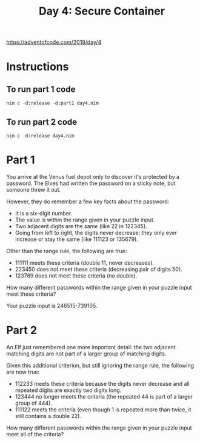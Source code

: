 #+title: Day 4: Secure Container

https://adventofcode.com/2019/day/4

* Instructions
** To run part 1 code
#+begin_example
nim c -d:release -d:part1 day4.nim
#+end_example
** To run part 2 code
#+begin_example
nim c -d:release day4.nim
#+end_example
* Part 1
You arrive at the Venus fuel depot only to discover it's protected by
a password. The Elves had written the password on a sticky note, but
someone threw it out.

However, they do remember a few key facts about the password:

- It is a six-digit number.
- The value is within the range given in your puzzle input.
- Two adjacent digits are the same (like 22 in 122345).
- Going from left to right, the digits never decrease; they only ever
  increase or stay the same (like 111123 or 135679).

Other than the range rule, the following are true:

- 111111 meets these criteria (double 11, never decreases).
- 223450 does not meet these criteria (decreasing pair of digits 50).
- 123789 does not meet these criteria (no double).

How many different passwords within the range given in your puzzle
input meet these criteria?

Your puzzle input is 246515-739105.
* Part 2
An Elf just remembered one more important detail: the two adjacent
matching digits are not part of a larger group of matching digits.

Given this additional criterion, but still ignoring the range rule, the following are now true:

- 112233 meets these criteria because the digits never decrease and
  all repeated digits are exactly two digits long.
- 123444 no longer meets the criteria (the repeated 44 is part of a
  larger group of 444).
- 111122 meets the criteria (even though 1 is repeated more than
  twice, it still contains a double 22).

How many different passwords within the range given in your puzzle
input meet all of the criteria?
